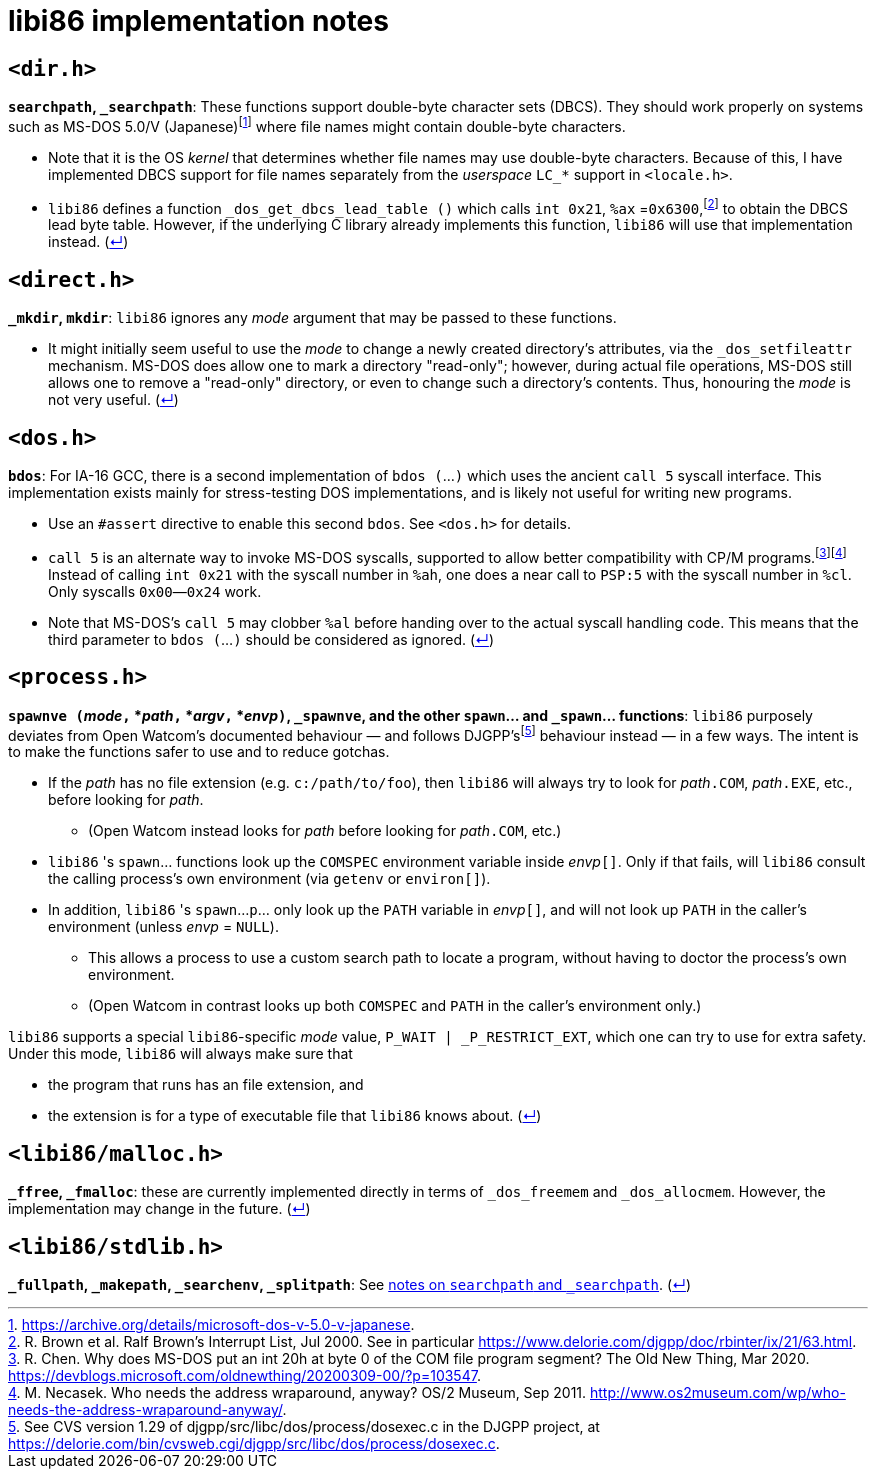 = libi86 implementation notes

:back-link: (link:../README.asciidoc[↵])

== ``<dir.h>``

:fn-microsoft-93: footnote:microsoft-93[https://archive.org/details/microsoft-dos-v-5.0-v-japanese.]
:fn-brown-00: footnote:brown-00[R. Brown et al.  Ralf Brown's Interrupt List, Jul 2000.  See in particular https://www.delorie.com/djgpp/doc/rbinter/ix/21/63.html.]

**``searchpath``, ``_searchpath``**: These functions support double-byte character sets (DBCS).  They should work properly on systems such as MS-DOS 5.0/V (Japanese){fn-microsoft-93} where file names might contain double-byte characters.

  * Note that it is the OS _kernel_ that determines whether file names may use double-byte characters.  Because of this, I have implemented DBCS support for file names separately from the _userspace_ ``LC_*`` support in `<locale.h>`.
  * `libi86` defines a function `_dos_get_dbcs_lead_table ()` which calls `int 0x21`, `%ax` =`0x6300`,{fn-brown-00} to obtain the DBCS lead byte table.   However, if the underlying C library already implements this function, `libi86` will use that implementation instead.  {back-link}

== ``<direct.h>``

**``_mkdir``, ``mkdir``**: ``libi86`` ignores any __mode__ argument that may be passed to these functions.

  * It might initially seem useful to use the __mode__ to change a newly created directory's attributes, via the ``_dos_setfileattr`` mechanism.  MS-DOS does allow one to mark a directory "read-only"; however, during actual file operations, MS-DOS still allows one to remove a "read-only" directory, or even to change such a directory's contents.  Thus, honouring the __mode__ is not very useful.  {back-link}

== ``<dos.h>``

:fn-chen-20: footnote:chen-20[R. Chen.  Why does MS-DOS put an int 20h at byte 0 of the COM file program segment?  The Old New Thing, Mar 2020.  https://devblogs.microsoft.com/oldnewthing/20200309-00/?p=103547.]
:fn-necasek-11: footnote:necasek-11[M. Necasek.  Who needs the address wraparound, anyway?  OS/2 Museum, Sep 2011.  http://www.os2museum.com/wp/who-needs-the-address-wraparound-anyway/.]

**``bdos``**: For IA-16 GCC, there is a second implementation of `bdos (`...`)` which uses the ancient `call 5` syscall interface.  This implementation exists mainly for stress-testing DOS implementations, and is likely not useful for writing new programs.

  * Use an `#assert` directive to enable this second `bdos`.  See `<dos.h>` for details.
  * `call 5` is an alternate way to invoke MS-DOS syscalls, supported to allow better compatibility with CP/M programs.{fn-chen-20}{fn-necasek-11}  Instead of calling `int 0x21` with the syscall number in `%ah`, one does a near call to `PSP:5` with the syscall number in `%cl`.  Only syscalls `0x00`—`0x24` work.
  * Note that MS-DOS's `call 5` may clobber `%al` before handing over to the actual syscall handling code.  This means that the third parameter to `bdos (`...`)` should be considered as ignored.  {back-link}

== ``<process.h>``

:fn-delorie-18: footnote:delorie-18[See CVS version 1.29 of djgpp/src/libc/dos/process/dosexec.c in the DJGPP project, at https://delorie.com/bin/cvsweb.cgi/djgpp/src/libc/dos/process/dosexec.c.]

**``spawnve (``__mode__``,`` *__path__``,`` *__argv__``,`` *__envp__``)``, ``_spawnve``, and the other ``spawn``... and ``_spawn``... functions**: ``libi86`` purposely deviates from Open Watcom's documented behaviour — and follows DJGPP's{fn-delorie-18} behaviour instead — in a few ways.  The intent is to make the functions safer to use and to reduce gotchas.

  * If the __path__ has no file extension (e.g. ``c:/path/to/foo``), then ``libi86`` will always try to look for __path__``.COM``, __path__``.EXE``, etc., before looking for __path__.
  ** (Open Watcom instead looks for __path__ before looking for __path__``.COM``, etc.)
  * ``libi86`` 's ``spawn``... functions look up the ``COMSPEC`` environment variable inside __envp__``[]``.  Only if that fails, will ``libi86`` consult the calling process's own environment (via ``getenv`` or ``environ[]``).
  * In addition, ``libi86`` 's ``spawn``...``p``... only look up the ``PATH`` variable in __envp__``[]``, and will not look up ``PATH`` in the caller's environment (unless __envp__ = ``NULL``).
  ** This allows a process to use a custom search path to locate a program, without having to doctor the process's own environment.
  ** (Open Watcom in contrast looks up both ``COMSPEC`` and ``PATH`` in the caller's environment only.)

``libi86`` supports a special ``libi86``-specific __mode__ value, ``P_WAIT | _P_RESTRICT_EXT``, which one can try to use for extra safety.  Under this mode, ``libi86`` will always make sure that

  * the program that runs has an file extension, and
  * the extension is for a type of executable file that ``libi86`` knows about.  {back-link}

== ``<libi86/malloc.h>``

**``_ffree``, ``_fmalloc``**: these are currently implemented directly in terms of ``_dos_freemem`` and ``_dos_allocmem``.  However, the implementation may change in the future.  {back-link}

== ``<libi86/stdlib.h>``

**``_fullpath``, ``_makepath``, ``_searchenv``, ``_splitpath``**: See link:#dirh[notes on ``searchpath`` and ``_searchpath``].  {back-link}
